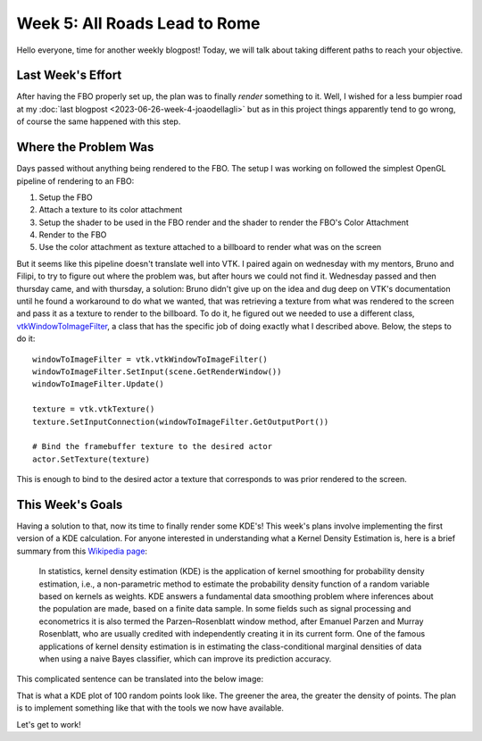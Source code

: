 Week 5: All Roads Lead to Rome
============================

.. post:: July 03, 2023
   :author: João Victor Dell Agli Floriano
   :tags: google
   :category: gsoc


Hello everyone, time for another weekly blogpost! Today, we will talk about taking different paths to reach your objective.

Last Week's Effort
------------------
After having the FBO properly set up, the plan was to finally *render* something to it. Well, I wished for a less bumpier road
at my :doc:`last blogpost <2023-06-26-week-4-joaodellagli>` but as in this project things apparently tend to go wrong, 
of course the same happened with this step. 


Where the Problem Was
---------------------
Days passed without anything being rendered to the FBO. The setup I was working on followed the simplest OpenGL pipeline of rendering to 
an FBO:

1. Setup the FBO
2. Attach a texture to its color attachment
3. Setup the shader to be used in the FBO render and the shader to render the FBO's Color Attachment
4. Render to the FBO
5. Use the color attachment as texture attached to a billboard to render what was on the screen

But it seems like this pipeline doesn't translate well into VTK. I paired again on wednesday with my mentors, Bruno and Filipi, to try to figure out 
where the problem was, but after hours we could not find it. Wednesday passed and then thursday came, and with thursday, a solution: 
Bruno didn't give up on the idea and dug deep on VTK's documentation until he found a workaround to do what we wanted, that was retrieving a 
texture from what was rendered to the screen and pass it as a texture to render to the billboard. To do it, he figured out we needed to use
a different class, `vtkWindowToImageFilter <https://vtk.org/doc/nightly/html/classvtkWindowToImageFilter.html>`_, a class that has the specific
job of doing exactly what I described above. Below, the steps to do it:

::

   windowToImageFilter = vtk.vtkWindowToImageFilter()
   windowToImageFilter.SetInput(scene.GetRenderWindow())
   windowToImageFilter.Update()

   texture = vtk.vtkTexture()
   texture.SetInputConnection(windowToImageFilter.GetOutputPort())

   # Bind the framebuffer texture to the desired actor
   actor.SetTexture(texture)

This is enough to bind to the desired actor a texture that corresponds to was prior rendered to the screen.


This Week's Goals
-----------------
Having a solution to that, now its time to finally render some KDE's! This week's plans involve implementing the first version of a KDE
calculation. For anyone interested in understanding what a Kernel Density Estimation is, here is a brief summary from this 
`Wikipedia page <https://en.wikipedia.org/wiki/Kernel_density_estimation>`_:


   In statistics, kernel density estimation (KDE) is the application of kernel smoothing for probability density estimation, i.e., a 
   non-parametric method to estimate the probability density function of a random variable based on kernels as weights. KDE answers a 
   fundamental data smoothing problem where inferences about the population are made, based on a finite data sample. In some fields 
   such as signal processing and econometrics it is also termed the Parzen–Rosenblatt window method, after Emanuel Parzen and Murray 
   Rosenblatt, who are usually credited with independently creating it in its current form. One of the famous applications of 
   kernel density estimation is in estimating the class-conditional marginal densities of data when using a naive Bayes classifier, 
   which can improve its prediction accuracy.

This complicated sentence can be translated into the below image:

.. image:: https://raw.githubusercontent.com/JoaoDell/gsoc_assets/main/images/KDE_plot.png
   :align: center
   :alt: KDE plot of 100 random points

That is what a KDE plot of 100 random points look like. The greener the area, the greater the density of points. The plan is to implement 
something like that with the tools we now have available.

Let's get to work!

